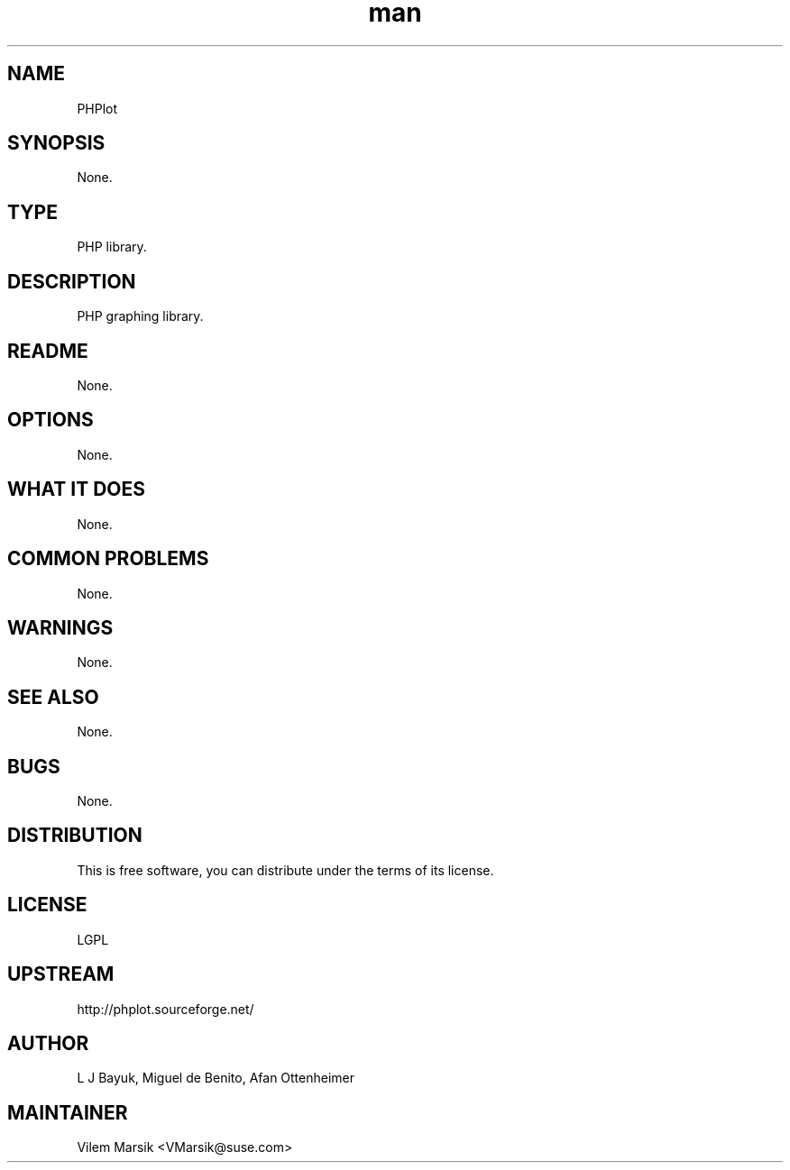 ." Manpage for PHPlot
.TH man 8 "6 Dec 2011" "1.8" "gs_sortable man page"
.SH NAME
PHPlot
.SH SYNOPSIS
None.
.SH TYPE
PHP library.
.SH DESCRIPTION
PHP graphing library.
.SH README
None.
.SH OPTIONS
None.
.SH WHAT IT DOES
None.
.SH COMMON PROBLEMS
None.
.SH WARNINGS
None.
.SH SEE ALSO
None.
.SH BUGS
None.
.SH DISTRIBUTION
This is free software, you can distribute under the terms of its license.
.SH LICENSE
LGPL
.SH UPSTREAM
http://phplot.sourceforge.net/
.SH AUTHOR
L J Bayuk, Miguel de Benito, Afan Ottenheimer
.SH MAINTAINER
Vilem Marsik <VMarsik@suse.com>
